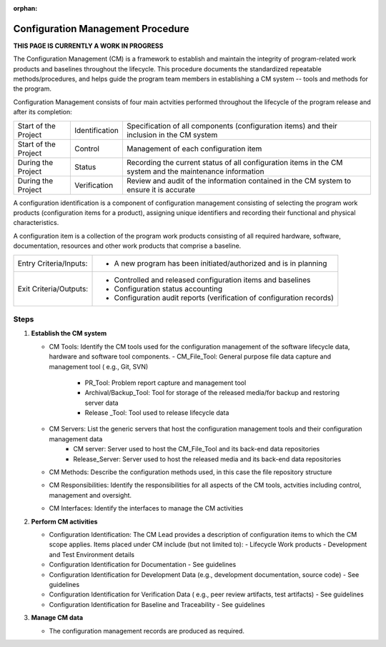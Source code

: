 :orphan:

==========================================
Configuration Management Procedure
==========================================

**THIS PAGE IS CURRENTLY A WORK IN PROGRESS**

The Configuration Management (CM) is a framework to establish and maintain the integrity of program-related work products and baselines throughout the lifecycle. This procedure documents the standardized repeatable methods/procedures, and helps guide the program team members in establishing a CM system -- tools and methods for the program.

Configuration Management consists of four main actvities performed throughout the lifecycle of the program release and after its completion:

+------------------------+------------------------+----------------------------------------------------------------------------------------------------------------+
|Start of the Project    |     Identification     | Specification of all components (configuration items) and their inclusion in the CM system                     |
+------------------------+------------------------+----------------------------------------------------------------------------------------------------------------+
|Start of the Project    |     Control            | Management of each configuration item                                                                          |
+------------------------+------------------------+----------------------------------------------------------------------------------------------------------------+
|During the Project      |     Status             | Recording the current status of all configuration items in the CM system and the maintenance information       |
+------------------------+------------------------+----------------------------------------------------------------------------------------------------------------+
|During the Project      |     Verification       | Review and audit of the information contained in the CM system to ensure it is accurate                        |
+------------------------+------------------------+----------------------------------------------------------------------------------------------------------------+

A configuration identification is a component of configuration management consisting of selecting the program work products (configuration items for a product), assigning unique identifiers and recording their functional and physical characteristics. 

A configuration item is a collection of the program work products consisting of all required hardware, software, documentation, resources and other work products that comprise a baseline.

+------------------------+---------------------------------------------------------------------------+
|Entry Criteria/Inputs:  | - A new program has been initiated/authorized and is in planning          |
+------------------------+---------------------------------------------------------------------------+
|Exit Criteria/Outputs:  | - Controlled and released configuration items and baselines               |
|                        | - Configuration status accounting                                         |
|                        | - Configuration audit reports (verification of configuration records)     |
+------------------------+---------------------------------------------------------------------------+


**Steps**
---------

#. **Establish the CM system**
   
   -  CM Tools: Identify the CM tools used for the configuration management of the software lifecycle data, hardware and software tool components.
      -  CM_File_Tool: General purpose file data capture and management tool ( e.g., Git, SVN)
	  -  PR_Tool: Problem report capture and management tool
	  -  Archival/Backup_Tool: Tool for storage of the released media/for backup and restoring server data
	  -  Release _Tool:  Tool used to release lifecycle data

   -  CM Servers: List the generic servers that host the configuration management tools and their configuration management data
   	  -  CM server: Server used to host the CM_File_Tool and its back-end data repositories
	  -  Release_Server: Server used to host the released media and its back-end data repositories
 
   -  CM Methods: Describe the configuration methods used, in this case the file repository structure
  
   -  CM Responsibilities: Identify the responsibilities for all aspects of the CM tools, actvities including control, management and oversight.  
  
   -  CM Interfaces: Identify the interfaces to manage the CM activities
 
#. **Perform CM activities**
   
   -  Configuration Identification: The CM Lead provides a description of configuration items to which the CM scope applies.  Items placed under CM include (but not limited to):
      -  Lifecycle Work products 
      -  Development and Test Environment details
   
   -  Configuration Identification for Documentation - See guidelines
  
   -  Configuration Identification for Development Data (e.g., development documentation, source code) -  See guidelines 
 
   -  Configuration Identification for Verification Data ( e.g., peer review artifacts, test artifacts) - See guidelines
   
   -  Configuration Identification for Baseline and Traceability - See guidelines

#. **Manage CM data**
   
   -  The configuration management records are produced as required.



